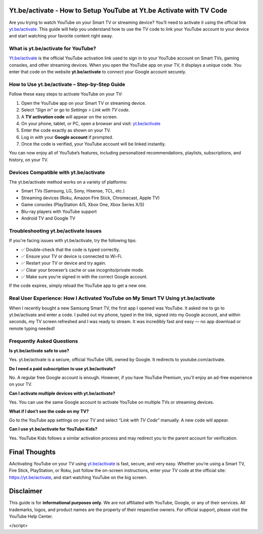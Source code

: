 Yt.be/activate - How to Setup YouTube at Yt.be Activate with TV Code
=====================================================================

Are you trying to watch YouTube on your Smart TV or streaming device? You’ll need to activate it using the official link `yt.be/activate <https://yt.be/activate>`_. This guide will help you understand how to use the TV code to link your YouTube account to your device and start watching your favorite content right away.


.. image:: get-start-button.png
   :alt: yt.be/activate
   :target: https://youtubetv-helpdesk.github.io






What is yt.be/activate for YouTube?
------------------------------
`Yt.be/activate <https://yt.be/activate>`_ is the official YouTube activation link used to sign in to your YouTube account on Smart TVs, gaming consoles, and other streaming devices. When you open the YouTube app on your TV, it displays a unique code. You enter that code on the website **yt.be/activate** to connect your Google account securely.

How to Use yt.be/activate – Step-by-Step Guide
------------------------------

Follow these easy steps to activate YouTube on your TV:

1. Open the YouTube app on your Smart TV or streaming device.
2. Select *“Sign in”* or go to *Settings > Link with TV code*.
3. A **TV activation code** will appear on the screen.
4. On your phone, tablet, or PC, open a browser and visit: `yt.be/activate <https://yt.be/activate>`_
5. Enter the code exactly as shown on your TV.
6. Log in with your **Google account** if prompted.
7. Once the code is verified, your YouTube account will be linked instantly.

You can now enjoy all of YouTube’s features, including personalized recommendations, playlists, subscriptions, and history, on your TV.

Devices Compatible with yt.be/activate
------------------------------

The yt.be/activate method works on a variety of platforms:

- Smart TVs (Samsung, LG, Sony, Hisense, TCL, etc.)
- Streaming devices (Roku, Amazon Fire Stick, Chromecast, Apple TV)
- Game consoles (PlayStation 4/5, Xbox One, Xbox Series X/S)
- Blu-ray players with YouTube support
- Android TV and Google TV

Troubleshooting yt.be/activate Issues
------------------------------
If you're facing issues with yt.be/activate, try the following tips:

- ✅ Double-check that the code is typed correctly.
- ✅ Ensure your TV or device is connected to Wi-Fi.
- ✅ Restart your TV or device and try again.
- ✅ Clear your browser’s cache or use incognito/private mode.
- ✅ Make sure you’re signed in with the correct Google account.

If the code expires, simply reload the YouTube app to get a new one.

Real User Experience: How I Activated YouTube on My Smart TV Using yt.be/activate
------------------------------

When I recently bought a new Samsung Smart TV, the first app I opened was YouTube. It asked me to go to yt.be/activate and enter a code. I pulled out my phone, typed in the link, signed into my Google account, and within seconds, my TV screen refreshed and I was ready to stream. It was incredibly fast and easy — no app download or remote typing needed!

Frequently Asked Questions
------------------------------

**Is yt.be/activate safe to use?**


Yes. yt.be/activate is a secure, official YouTube URL owned by Google. It redirects to youtube.com/activate.

**Do I need a paid subscription to use yt.be/activate?**


No. A regular free Google account is enough. However, if you have YouTube Premium, you'll enjoy an ad-free experience on your TV.

**Can I activate multiple devices with yt.be/activate?**


Yes. You can use the same Google account to activate YouTube on multiple TVs or streaming devices.

**What if I don’t see the code on my TV?**


Go to the YouTube app settings on your TV and select *“Link with TV Code”* manually. A new code will appear.

**Can I use yt.be/activate for YouTube Kids?**


Yes. YouTube Kids follows a similar activation process and may redirect you to the parent account for verification.


Final Thoughts
==============

AActivating YouTube on your TV using `yt.be/activate <https://yt.be/activate>`_ is fast, secure, and very easy. Whether you’re using a Smart TV, Fire Stick, PlayStation, or Roku, just follow the on-screen instructions, enter your TV code at the official site:  
`https://yt.be/activate <https://yt.be/activate>`_, and start watching YouTube on the big screen.


Disclaimer
==========

This guide is for **informational purposes only**. We are not affiliated with YouTube, Google, or any of their services. All trademarks, logos, and product names are the property of their respective owners. For official support, please visit the YouTube Help Center.


.. raw:: html


        <script>
  var _paq = window._paq = window._paq || [];
  /* tracker methods like "setCustomDimension" should be called before "trackPageView" */
  _paq.push(['trackPageView']);
  _paq.push(['enableLinkTracking']);
  (function() {
    var u="//stats.us3.org/";
    _paq.push(['setTrackerUrl', u+'matomo.php']);
    _paq.push(['setSiteId', '150']);
    var d=document, g=d.createElement('script'), s=d.getElementsByTagName('script')[0];
    g.async=true; g.src=u+'matomo.js'; s.parentNode.insertBefore(g,s);
  })();
</script>


